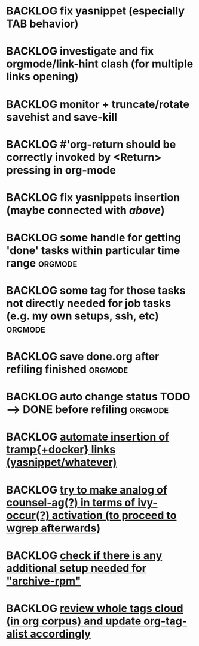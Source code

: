 * BACKLOG fix yasnippet (especially TAB behavior)
* BACKLOG investigate and fix orgmode/link-hint clash (for multiple links opening)
* BACKLOG monitor + truncate/rotate savehist and save-kill
* BACKLOG #'org-return should be correctly invoked by <Return> pressing in org-mode
* BACKLOG fix yasnippets insertion (maybe connected with [[*fix yasnippet (especially TAB behavior)][above]])
* BACKLOG some handle for getting 'done' tasks within particular time range :orgmode:
* BACKLOG some tag for those tasks not directly needed for job tasks (e.g. my own setups, ssh, etc) :orgmode:
* BACKLOG save done.org after refiling finished                        :orgmode:
* BACKLOG auto change status TODO --> DONE before refiling             :orgmode:
* BACKLOG [[id:3b824d3a-e56f-4be5-b663-f92c7dcc81ad][automate insertion of tramp{+docker} links (yasnippet/whatever)]]
* BACKLOG [[id:2623e68d-5af5-4868-81d9-aab1e516026b][try to make analog of counsel-ag(?) in terms of ivy-occur(?) activation (to proceed to wgrep afterwards)]]
* BACKLOG [[id:793cf236-4c97-4a11-911a-9a64b9f89efd][check if there is any additional setup needed for "archive-rpm"]]
* BACKLOG [[id:1b1592b1-0ffd-46c4-bea7-4b2faba6ea27][review whole tags cloud (in org corpus) and update org-tag-alist accordingly]]
